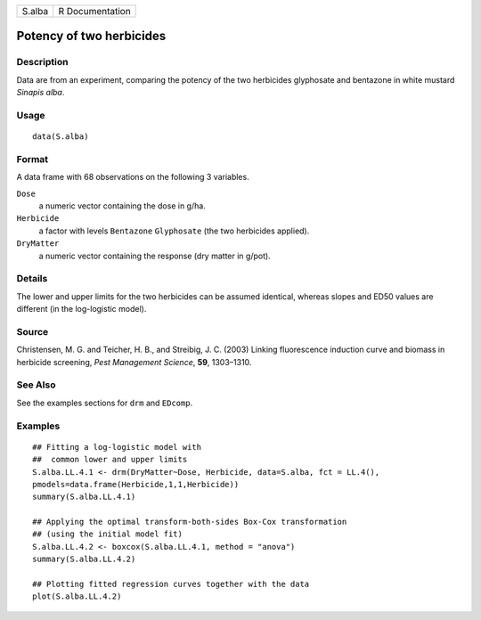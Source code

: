 +--------+-----------------+
| S.alba | R Documentation |
+--------+-----------------+

Potency of two herbicides
-------------------------

Description
~~~~~~~~~~~

Data are from an experiment, comparing the potency of the two herbicides
glyphosate and bentazone in white mustard *Sinapis alba*.

Usage
~~~~~

::

   data(S.alba)

Format
~~~~~~

A data frame with 68 observations on the following 3 variables.

``Dose``
   a numeric vector containing the dose in g/ha.

``Herbicide``
   a factor with levels ``Bentazone`` ``Glyphosate`` (the two herbicides
   applied).

``DryMatter``
   a numeric vector containing the response (dry matter in g/pot).

Details
~~~~~~~

The lower and upper limits for the two herbicides can be assumed
identical, whereas slopes and ED50 values are different (in the
log-logistic model).

Source
~~~~~~

Christensen, M. G. and Teicher, H. B., and Streibig, J. C. (2003)
Linking fluorescence induction curve and biomass in herbicide screening,
*Pest Management Science*, **59**, 1303–1310.

See Also
~~~~~~~~

See the examples sections for ``drm`` and ``EDcomp``.

Examples
~~~~~~~~

::


   ## Fitting a log-logistic model with
   ##  common lower and upper limits
   S.alba.LL.4.1 <- drm(DryMatter~Dose, Herbicide, data=S.alba, fct = LL.4(),
   pmodels=data.frame(Herbicide,1,1,Herbicide)) 
   summary(S.alba.LL.4.1)

   ## Applying the optimal transform-both-sides Box-Cox transformation
   ## (using the initial model fit)  
   S.alba.LL.4.2 <- boxcox(S.alba.LL.4.1, method = "anova") 
   summary(S.alba.LL.4.2)

   ## Plotting fitted regression curves together with the data
   plot(S.alba.LL.4.2)

